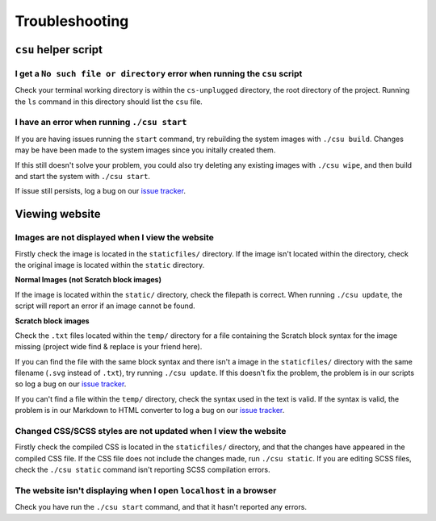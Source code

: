Troubleshooting
##############################################################################

``csu`` helper script
==============================================================================

I get a ``No such file or directory`` error when running the ``csu`` script
------------------------------------------------------------------------------

Check your terminal working directory is within the ``cs-unplugged`` directory,
the root directory of the project.
Running the ``ls`` command in this directory should list the ``csu`` file.

I have an error when running ``./csu start``
------------------------------------------------------------------------------

If you are having issues running the ``start`` command, try rebuilding the
system images with ``./csu build``.
Changes may be have been made to the system images since you initally created
them.

If this still doesn't solve your problem, you could also try deleting any
existing images with ``./csu wipe``, and then build and start the system with
``./csu start``.

If issue still persists, log a bug on our `issue tracker`_.

Viewing website
==============================================================================

Images are not displayed when I view the website
------------------------------------------------------------------------------

Firstly check the image is located in the ``staticfiles/`` directory.
If the image isn't located within the directory, check the original image is
located within the ``static`` directory.

**Normal Images (not Scratch block images)**

If the image is located within the ``static/`` directory, check the
filepath is correct.
When running ``./csu update``, the script will report an error if an image
cannot be found.

**Scratch block images**

Check the ``.txt`` files located within the ``temp/`` directory for a file
containing the Scratch block syntax for the image missing (project wide
find & replace is your friend here).

If you can find the file with the same block syntax and there isn't a image
in the ``staticfiles/`` directory with the same filename
(``.svg`` instead of ``.txt``), try running ``./csu update``.
If this doesn't fix the problem, the problem is in our scripts so log a
bug on our `issue tracker`_.

If you can't find a file within the ``temp/`` directory, check the syntax used
in the text is valid.
If the syntax is valid, the problem is in our Markdown to HTML converter to
log a bug on our `issue tracker`_.

Changed CSS/SCSS styles are not updated when I view the website
------------------------------------------------------------------------------

Firstly check the compiled CSS is located in the ``staticfiles/`` directory,
and that the changes have appeared in the compiled CSS file.
If the CSS file does not include the changes made, run ``./csu static``.
If you are editing SCSS files, check the ``./csu static`` command isn't reporting
SCSS compilation errors.

The website isn't displaying when I open ``localhost`` in a browser
----------------------------------------------------------------------------------------------

Check you have run the ``./csu start`` command, and that it hasn't reported any
errors.

.. _issue tracker: https://github.com/uccser/cs-unplugged/issues
